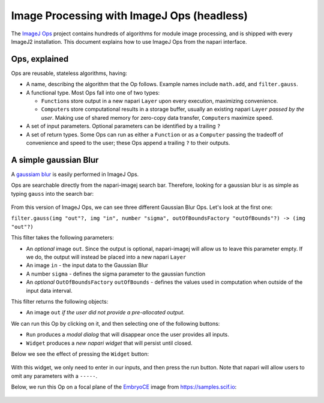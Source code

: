 Image Processing with ImageJ Ops (headless)
===========================================

The `ImageJ Ops`_ project contains hundreds of algorithms for module image processing, and is shipped with every ImageJ2 installation. This document explains how to use ImageJ Ops from the napari interface.

Ops, explained
--------------

Ops are reusable, stateless algorithms, having:

* A name, describing the algorithm that the Op follows. Example names include ``math.add``, and ``filter.gauss``.

* A functional type. Most Ops fall into one of two types:

  * ``Function``\s store output in a new napari ``Layer`` upon every execution, maximizing convenience.

  * ``Computer``\s store computational results in a storage buffer, usually an existing napari ``Layer`` *passed by the user*. Making use of shared memory for zero-copy data transfer, ``Computer``\s maximize speed.

* A set of input parameters. Optional parameters can be identified by a trailing ``?``

* A set of return types. Some Ops can run as either a ``Function`` or as a ``Computer`` passing the tradeoff of convenience and speed to the user; these Ops append a trailing ``?`` to their outputs.

A simple gaussian Blur
----------------------

A `gaussiam blur <https://en.wikipedia.org/wiki/Gaussian_blur>`_ is easily performed in ImageJ Ops.

Ops are searchable directly from the napari-imagej search bar. Therefore, looking for a gaussian blur is as simple as typing ``gauss`` into the search bar:

.. figure:: ../doc-images/napari-imagej_gauss_search.png

From this version of ImageJ Ops, we can see three different Gaussian Blur Ops. Let's look at the first one:

``filter.gauss(img "out"?, img "in", number "sigma", outOfBoundsFactory "outOfBounds"?) -> (img "out"?)``

This filter takes the following parameters:

* An *optional* image ``out``. Since the output is optional, napari-imagej will allow us to leave this parameter empty. If we do, the output will instead be placed into a new napari ``Layer``
* An image ``in`` - the input data to the Gaussian Blur
* A number ``sigma`` - defines the sigma parameter to the gaussian function
* An *optional* ``OutOfBoundsFactory`` ``outOfBounds`` - defines the values used in computation when outside of the input data interval.

This filter returns the following objects:

* An image ``out`` *if the user did not provide a pre-allocated output*.

We can run this Op by clicking on it, and then selecting one of the following buttons:

* ``Run`` produces a *modal dialog* that will disappear once the user provides all inputs.
* ``Widget`` produces a *new napari widget* that will persist until closed.

Below we see the effect of pressing the ``Widget`` button:

.. figure:: ../doc-images/napari-imagej_gauss_widget.png

With this widget, we only need to enter in our inputs, and then press the run button. Note that napari will allow users to omit any parameters with a ``-----``.

Below, we run this Op on a focal plane of the `EmbryoCE <https://samples.scif.io/EmbryoCE.zip>`_ image from https://samples.scif.io:

.. figure:: ../doc-images/napari-imagej_gauss_op.gif

.. _ImageJ Ops: https://imagej.net/libs/imagej-ops/index

